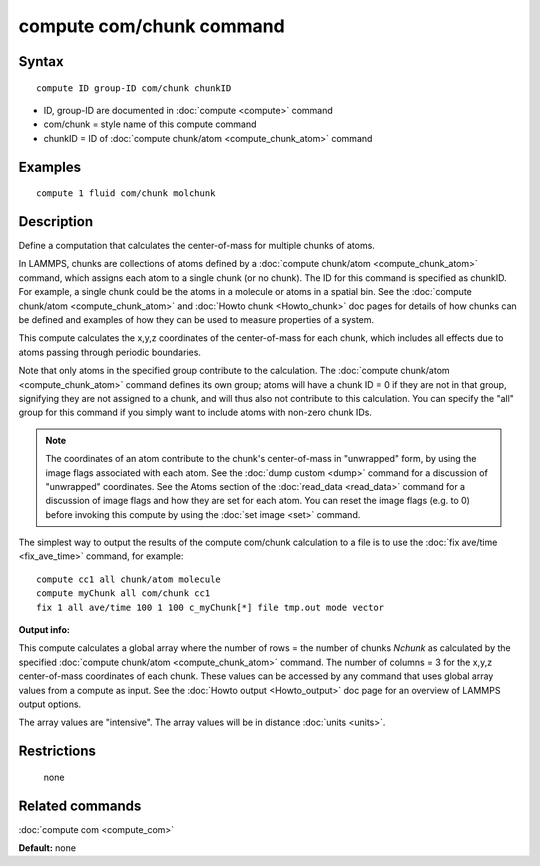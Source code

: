 .. index:: compute com/chunk

compute com/chunk command
=========================

Syntax
""""""

.. parsed-literal::

   compute ID group-ID com/chunk chunkID

* ID, group-ID are documented in :doc:`compute <compute>` command
* com/chunk = style name of this compute command
* chunkID = ID of :doc:`compute chunk/atom <compute_chunk_atom>` command

Examples
""""""""

.. parsed-literal::

   compute 1 fluid com/chunk molchunk

Description
"""""""""""

Define a computation that calculates the center-of-mass for multiple
chunks of atoms.

In LAMMPS, chunks are collections of atoms defined by a :doc:`compute chunk/atom <compute_chunk_atom>` command, which assigns each atom
to a single chunk (or no chunk).  The ID for this command is specified
as chunkID.  For example, a single chunk could be the atoms in a
molecule or atoms in a spatial bin.  See the :doc:`compute chunk/atom <compute_chunk_atom>` and :doc:`Howto chunk <Howto_chunk>`
doc pages for details of how chunks can be defined and examples of how
they can be used to measure properties of a system.

This compute calculates the x,y,z coordinates of the center-of-mass
for each chunk, which includes all effects due to atoms passing through
periodic boundaries.

Note that only atoms in the specified group contribute to the
calculation.  The :doc:`compute chunk/atom <compute_chunk_atom>` command
defines its own group; atoms will have a chunk ID = 0 if they are not
in that group, signifying they are not assigned to a chunk, and will
thus also not contribute to this calculation.  You can specify the
"all" group for this command if you simply want to include atoms with
non-zero chunk IDs.

.. note::

   The coordinates of an atom contribute to the chunk's
   center-of-mass in "unwrapped" form, by using the image flags
   associated with each atom.  See the :doc:`dump custom <dump>` command
   for a discussion of "unwrapped" coordinates.  See the Atoms section of
   the :doc:`read_data <read_data>` command for a discussion of image flags
   and how they are set for each atom.  You can reset the image flags
   (e.g. to 0) before invoking this compute by using the :doc:`set image <set>` command.

The simplest way to output the results of the compute com/chunk
calculation to a file is to use the :doc:`fix ave/time <fix_ave_time>`
command, for example:

.. parsed-literal::

   compute cc1 all chunk/atom molecule
   compute myChunk all com/chunk cc1
   fix 1 all ave/time 100 1 100 c_myChunk[\*] file tmp.out mode vector

**Output info:**

This compute calculates a global array where the number of rows = the
number of chunks *Nchunk* as calculated by the specified :doc:`compute chunk/atom <compute_chunk_atom>` command.  The number of columns =
3 for the x,y,z center-of-mass coordinates of each chunk.  These
values can be accessed by any command that uses global array values
from a compute as input.  See the :doc:`Howto output <Howto_output>` doc
page for an overview of LAMMPS output options.

The array values are "intensive".  The array values will be in
distance :doc:`units <units>`.

Restrictions
""""""""""""
 none

Related commands
""""""""""""""""

:doc:`compute com <compute_com>`

**Default:** none
